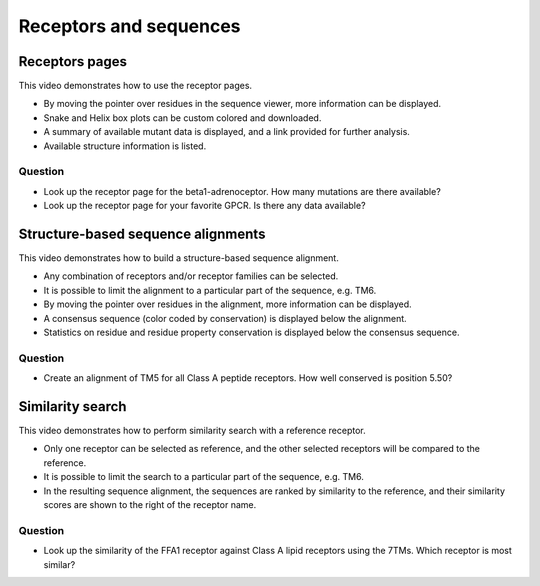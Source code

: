 Receptors and sequences
=======================

Receptors pages
---------------

This video demonstrates how to use the receptor pages.

* By moving the pointer over residues in the sequence viewer, more information can be displayed.

* Snake and Helix box plots can be custom colored and downloaded.

* A summary of available mutant data is displayed, and a link provided for further analysis.

* Available structure information is listed.

.. raw:: html

    <video width="1024" height="768" controls>
      <source src="http://files.gpcrdb.org/video/receptors1.mp4" type="video/mp4">
    Your browser does not support the video tag.
    </video>

Question
^^^^^^^^

* Look up the receptor page for the beta1-adrenoceptor. How many mutations are there available?

* Look up the receptor page for your favorite GPCR. Is there any data available?


Structure-based sequence alignments
-----------------------------------

This video demonstrates how to build a structure-based sequence alignment.

* Any combination of receptors and/or receptor families can be selected.

* It is possible to limit the alignment to a particular part of the sequence, e.g. TM6.

* By moving the pointer over residues in the alignment, more information can be displayed.

* A consensus sequence (color coded by conservation) is displayed below the alignment.

* Statistics on residue and residue property conservation is displayed below the consensus sequence.

.. raw:: html

    <video width="1024" height="768" controls>
      <source src="http://files.gpcrdb.org/video/sequences1.mp4" type="video/mp4">
    Your browser does not support the video tag.
    </video>

Question
^^^^^^^^

* Create an alignment of TM5 for all Class A peptide receptors. How well conserved is position 5.50?


Similarity search
-----------------

This video demonstrates how to perform similarity search with a reference receptor.

* Only one receptor can be selected as reference, and the other selected receptors will be compared to the reference.

* It is possible to limit the search to a particular part of the sequence, e.g. TM6.

* In the resulting sequence alignment, the sequences are ranked by similarity to the reference, and their similarity
  scores are shown to the right of the receptor name.

.. raw:: html

    <video width="1024" height="768" controls>
      <source src="http://files.gpcrdb.org/video/sequences2.mp4" type="video/mp4">
    Your browser does not support the video tag.
    </video>

Question
^^^^^^^^

* Look up the similarity of the FFA1 receptor against Class A lipid receptors using the 7TMs.
  Which receptor is most similar?
